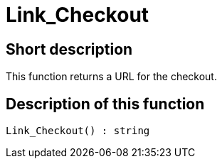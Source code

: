 = Link_Checkout
:lang: en
// include::{includedir}/_header.adoc[]
:keywords: Link_Checkout
:position: 10125

//  auto generated content Thu, 06 Jul 2017 00:52:23 +0200
== Short description

This function returns a URL for the checkout.

== Description of this function

[source,plenty]
----

Link_Checkout() : string

----

